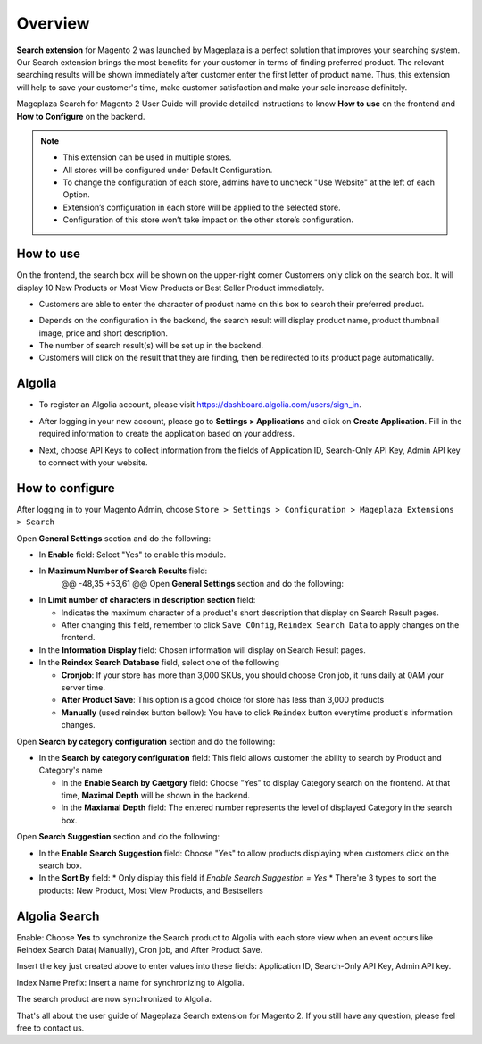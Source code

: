 Overview
#####

**Search extension** for Magento 2 was launched by Mageplaza is a perfect solution that improves your searching system. Our Search extension brings the most benefits for your customer in terms of finding preferred product. The relevant searching results will be shown immediately after customer enter the first letter of product name. Thus, this extension will help to save your customer's time, make customer satisfaction and make your sale increase definitely.

Mageplaza Search for Magento 2 User Guide will provide detailed instructions to know **How to use** on the frontend and **How to Configure** on the backend.

.. note:: 
  * This extension can be used in multiple stores.
  * All stores will be configured under Default Configuration.
  * To change the configuration of each store, admins have to uncheck "Use Website" at the left of each Option.
  * Extension’s configuration in each store will be applied to the selected store.
  * Configuration of this store won’t take impact on the other store’s configuration.

How to use
*****

On the frontend, the search box will be shown on the upper-right corner 
Customers only click on the search box. It will display 10 New Products or Most View Products or Best Seller Product immediately.

.. image:: https://i.imgur.com/jCouPin.png

* Customers are able to enter the character of product name on this box to search their preferred product.

.. image:: https://i.imgur.com/XnlY1hu.png

* Depends on the configuration in the backend, the search result will display product name, product thumbnail image, price and short description.
* The number of search result(s) will be set up in the backend.
* Customers will click on the result that they are finding, then be redirected to its product page automatically.

Algolia
*****

* To register an Algolia account, please visit https://dashboard.algolia.com/users/sign_in.

.. image:: https://i.imgur.com/5EeHBqa.png

* After logging in your new account, please go to **Settings > Applications** and click on **Create Application**. Fill in the required information to create the application based on your address.

.. image:: https://i.imgur.com/bHEVxnL.png

* Next, choose API Keys to collect information from the fields of Application ID, Search-Only API Key, Admin API key to connect with your website.

.. image:: https://i.imgur.com/cVOSFXw.png

How to configure
*****

After logging in to your Magento Admin, choose ``Store > Settings > Configuration > Mageplaza Extensions > Search``

.. image:: https://i.imgur.com/bLPAwim.png

Open **General Settings** section and do the following:

.. image:: https://i.imgur.com/7FbBTkQ.png

* In **Enable** field: Select "Yes" to enable this module.
* In **Maximum Number of Search Results** field:
	@@ -48,35 +53,61 @@ Open **General Settings** section and do the following:
* In **Limit number of characters in description section** field:

  * Indicates the maximum character of a product's short description that display on Search Result pages.
  * After changing this field, remember to click ``Save COnfig``, ``Reindex Search Data`` to apply changes on the frontend. 

* In the **Information Display** field: Chosen information will display on Search Result pages. 

* In the **Reindex Search Database** field, select one of the following

  * **Cronjob**: If your store has more than 3,000 SKUs, you should choose Cron job, it runs daily at 0AM your server time.
  * **After Product Save**: This option is a good choice for store has less than 3,000 products
  * **Manually** (used reindex button bellow): You have to click ``Reindex`` button everytime product's information changes.

Open **Search by category configuration** section and do the following:

.. image:: https://i.imgur.com/rtIhJue.png


* In the **Search by category configuration** field: This field allows customer the ability to search by Product and Category's name 

  * In the **Enable Search by Caetgory** field: Choose "Yes" to display Category search on the frontend. At that time, **Maximal Depth** will be shown in the backend.
  * In the **Maxiamal Depth** field: The entered number represents the level of displayed Category in the search box.

.. image:: https://i.imgur.com/d12rg6f.png

Open **Search Suggestion** section and do the following:

.. image:: https://i.imgur.com/ybbfr1w.png

* In the **Enable Search Suggestion** field: Choose "Yes" to allow products displaying when customers click on the search box.
* In the **Sort By** field:
  * Only display this field if `Enable Search Suggestion = Yes`
  * There're 3 types to sort the products: New Product, Most View Products, and Bestsellers  

Algolia Search
*****

.. image:: https://i.imgur.com/dI0SmCY.png

Enable: Choose **Yes** to synchronize the Search product to Algolia with each store view when an event occurs like Reindex Search Data( Manually), Cron job, and After Product Save.

Insert the key just created above to enter values into these fields: Application ID, Search-Only API Key, Admin API key.

Index Name Prefix: Insert a name for synchronizing to Algolia.

.. image:: https://i.imgur.com/XghMBfb.png

The search product are now synchronized to Algolia.

.. image:: https://i.imgur.com/qPB2WUx.png

That's all about the user guide of Mageplaza Search extension for Magento 2. If you still have any question, please feel free to contact us.
